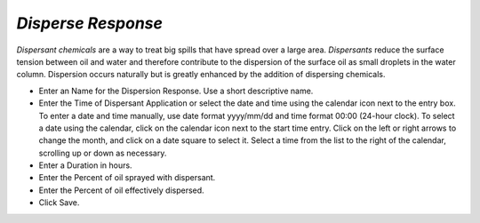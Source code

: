 `Disperse Response`
^^^^^^^^^^^^^^^^^^^^^^^^^^^^^^

`Dispersant chemicals` are a way to treat big spills that have spread over a large area. `Dispersants` reduce the surface tension between oil and water and therefore contribute to the dispersion of the surface oil as small droplets in the water column. Dispersion occurs naturally but is greatly enhanced by the addition of dispersing chemicals.

* Enter an Name for the Dispersion Response. Use a short descriptive name.
* Enter the Time of Dispersant Application or select the date and time using the calendar icon next to the entry box. To enter a date and time manually, use date format yyyy/mm/dd and time format 00:00 (24-hour clock). To select a date using the calendar, click on the calendar icon next to the start time entry. Click on the left or right arrows to change the month, and click on a date square to select it. Select a time from the list to the right of the calendar, scrolling up or down as necessary.
* Enter a Duration in hours.
* Enter the Percent of oil sprayed with dispersant.
* Enter the Percent of oil effectively dispersed.
* Click Save.